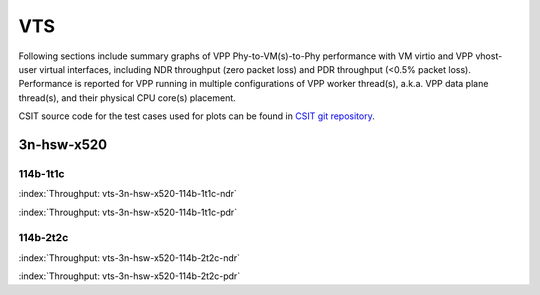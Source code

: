 VTS
===

Following sections include summary graphs of VPP Phy-to-VM(s)-to-Phy
performance with VM virtio and VPP vhost-user virtual interfaces,
including NDR throughput (zero packet loss) and PDR throughput (<0.5%
packet loss). Performance is reported for VPP running in multiple
configurations of VPP worker thread(s), a.k.a. VPP data plane thread(s),
and their physical CPU core(s) placement.

CSIT source code for the test cases used for plots can be found in
`CSIT git repository <https://git.fd.io/csit/tree/tests/vpp/perf/vts?h=rls1807>`_.

3n-hsw-x520
~~~~~~~~~~~

114b-1t1c
--------

.. raw:: html

    <center><b>

:index:`Throughput: vts-3n-hsw-x520-114b-1t1c-ndr`

.. raw:: html

    </b>
    <iframe width="700" height="1000" frameborder="0" scrolling="no" src="../../_static/vpp/vts-3n-hsw-x520-114b-1t1c-ndr.html"></iframe>
    <p><br><br></p>
    </center>

.. raw:: latex

    \begin{figure}[H]
        \centering
            \graphicspath{{../_build/_static/vpp/}}
            \includegraphics[clip, trim=0cm 8cm 5cm 0cm, width=0.70\textwidth]{vts-3n-hsw-x520-114b-1t1c-ndr}
            \label{fig:vts-3n-hsw-x520-114b-1t1c-ndr}
    \end{figure}

.. raw:: html

    <center><b>

:index:`Throughput: vts-3n-hsw-x520-114b-1t1c-pdr`

.. raw:: html

    </b>
    <iframe width="700" height="1000" frameborder="0" scrolling="no" src="../../_static/vpp/vts-3n-hsw-x520-114b-1t1c-pdr.html"></iframe>
    <p><br><br></p>
    </center>

.. raw:: latex

    \begin{figure}[H]
        \centering
            \graphicspath{{../_build/_static/vpp/}}
            \includegraphics[clip, trim=0cm 8cm 5cm 0cm, width=0.70\textwidth]{vts-3n-hsw-x520-114b-1t1c-pdr}
            \label{fig:vts-3n-hsw-x520-114b-1t1c-pdr}
    \end{figure}

114b-2t2c
--------

.. raw:: html

    <center><b>

:index:`Throughput: vts-3n-hsw-x520-114b-2t2c-ndr`

.. raw:: html

    </b>
    <iframe width="700" height="1000" frameborder="0" scrolling="no" src="../../_static/vpp/vts-3n-hsw-x520-114b-2t2c-ndr.html"></iframe>
    <p><br><br></p>
    </center>

.. raw:: latex

    \begin{figure}[H]
        \centering
            \graphicspath{{../_build/_static/vpp/}}
            \includegraphics[clip, trim=0cm 8cm 5cm 0cm, width=0.70\textwidth]{vts-3n-hsw-x520-114b-2t2c-ndr}
            \label{fig:vts-3n-hsw-x520-114b-2t2c-ndr}
    \end{figure}

.. raw:: html

    <center><b>

:index:`Throughput: vts-3n-hsw-x520-114b-2t2c-pdr`

.. raw:: html

    </b>
    <iframe width="700" height="1000" frameborder="0" scrolling="no" src="../../_static/vpp/vts-3n-hsw-x520-114b-2t2c-pdr.html"></iframe>
    <p><br><br></p>
    </center>

.. raw:: latex

    \begin{figure}[H]
        \centering
            \graphicspath{{../_build/_static/vpp/}}
            \includegraphics[clip, trim=0cm 8cm 5cm 0cm, width=0.70\textwidth]{vts-3n-hsw-x520-114b-2t2c-pdr}
            \label{fig:vts-3n-hsw-x520-114b-2t2c-pdr}
    \end{figure}
